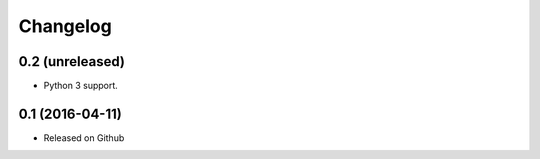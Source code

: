 Changelog
=========

0.2 (unreleased)
----------------

- Python 3 support.


0.1 (2016-04-11)
----------------

- Released on Github
